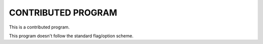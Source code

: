  
CONTRIBUTED PROGRAM
...................

This is a contributed program.

This program doesn't follow the standard flag/option scheme.

